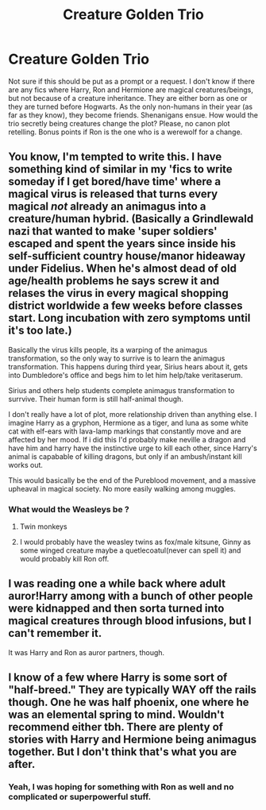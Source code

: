 #+TITLE: Creature Golden Trio

* Creature Golden Trio
:PROPERTIES:
:Author: Key-Leopard-3618
:Score: 17
:DateUnix: 1613470154.0
:DateShort: 2021-Feb-16
:FlairText: Request
:END:
Not sure if this should be put as a prompt or a request. I don't know if there are any fics where Harry, Ron and Hermione are magical creatures/beings, but not because of a creature inheritance. They are either born as one or they are turned before Hogwarts. As the only non-humans in their year (as far as they know), they become friends. Shenanigans ensue. How would the trio secretly being creatures change the plot? Please, no canon plot retelling. Bonus points if Ron is the one who is a werewolf for a change.


** You know, I'm tempted to write this. I have something kind of similar in my 'fics to write someday if I get bored/have time' where a magical virus is released that turns every magical /not/ already an animagus into a creature/human hybrid. (Basically a Grindlewald nazi that wanted to make 'super soldiers' escaped and spent the years since inside his self-sufficient country house/manor hideaway under Fidelius. When he's almost dead of old age/health problems he says screw it and relases the virus in every magical shopping district worldwide a few weeks before classes start. Long incubation with zero symptoms until it's too late.)

Basically the virus kills people, its a warping of the animagus transformation, so the only way to surrive is to learn the animagus transformation. This happens during third year, Sirius hears about it, gets into Dumbledore's office and begs him to let him help/take veritaserum.

Sirius and others help students complete animagus transformation to surrvive. Their human form is still half-animal though.

I don't really have a lot of plot, more relationship driven than anything else. I imagine Harry as a gryphon, Hermione as a tiger, and luna as some white cat with elf-ears with lava-lamp markings that constantly move and are affected by her mood. If i did this I'd probably make neville a dragon and have him and harry have the instinctive urge to kill each other, since Harry's animal is capabable of killing dragons, but only if an ambush/instant kill works out.

This would basically be the end of the Pureblood movement, and a massive upheaval in magical society. No more easily walking among muggles.
:PROPERTIES:
:Author: Tendragos
:Score: 13
:DateUnix: 1613479753.0
:DateShort: 2021-Feb-16
:END:

*** What would the Weasleys be ?
:PROPERTIES:
:Author: Bleepbloopbotz2
:Score: 3
:DateUnix: 1613479988.0
:DateShort: 2021-Feb-16
:END:

**** Twin monkeys
:PROPERTIES:
:Author: PotatoBro42069
:Score: 1
:DateUnix: 1613483417.0
:DateShort: 2021-Feb-16
:END:


**** I would probably have the weasley twins as fox/male kitsune, Ginny as some winged creature maybe a quetlecoatul(never can spell it) and would probably kill Ron off.
:PROPERTIES:
:Author: Tendragos
:Score: 1
:DateUnix: 1613540319.0
:DateShort: 2021-Feb-17
:END:


** I was reading one a while back where adult auror!Harry among with a bunch of other people were kidnapped and then sorta turned into magical creatures through blood infusions, but I can't remember it.

It was Harry and Ron as auror partners, though.
:PROPERTIES:
:Author: Reguluscalendula
:Score: 1
:DateUnix: 1613508125.0
:DateShort: 2021-Feb-17
:END:


** I know of a few where Harry is some sort of "half-breed." They are typically WAY off the rails though. One he was half phoenix, one where he was an elemental spring to mind. Wouldn't recommend either tbh. There are plenty of stories with Harry and Hermione being animagus together. But I don't think that's what you are after.
:PROPERTIES:
:Author: r-Sam
:Score: 1
:DateUnix: 1613495071.0
:DateShort: 2021-Feb-16
:END:

*** Yeah, I was hoping for something with Ron as well and no complicated or superpowerful stuff.
:PROPERTIES:
:Author: Key-Leopard-3618
:Score: 1
:DateUnix: 1613504709.0
:DateShort: 2021-Feb-16
:END:
